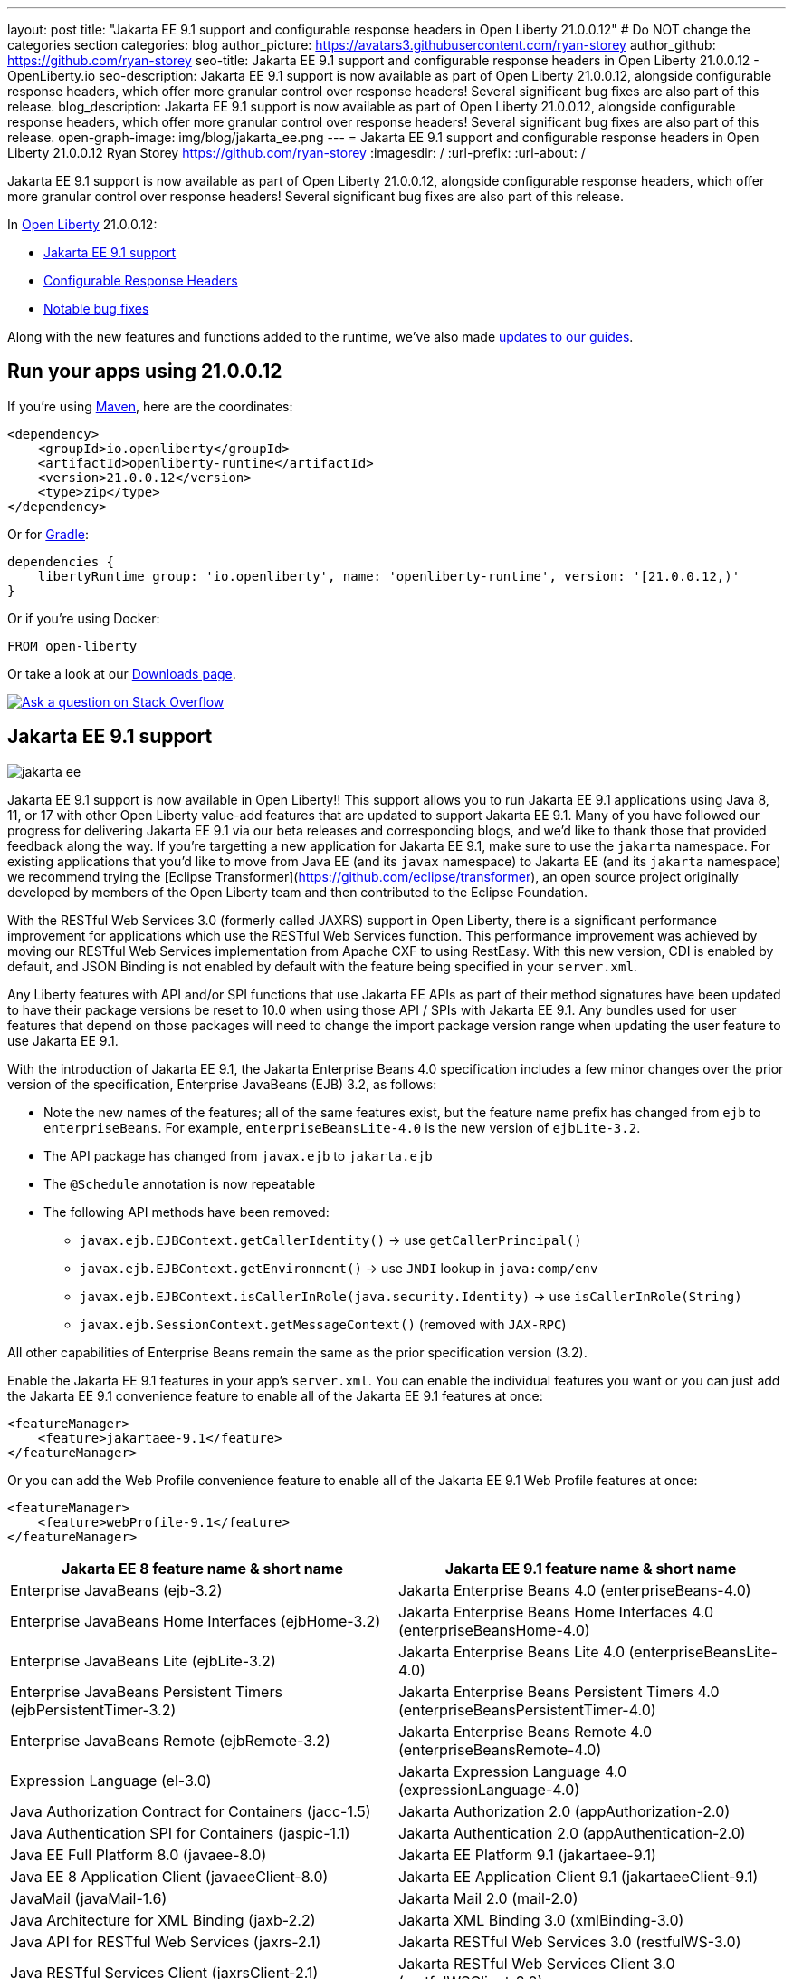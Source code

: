 ---
layout: post
title: "Jakarta EE 9.1 support and configurable response headers in Open Liberty 21.0.0.12"
# Do NOT change the categories section
categories: blog
author_picture: https://avatars3.githubusercontent.com/ryan-storey
author_github: https://github.com/ryan-storey
seo-title: Jakarta EE 9.1 support and configurable response headers in Open Liberty 21.0.0.12 - OpenLiberty.io
seo-description: Jakarta EE 9.1 support is now available as part of Open Liberty 21.0.0.12, alongside configurable response headers, which offer more granular control over response headers! Several significant bug fixes are also part of this release.
blog_description: Jakarta EE 9.1 support is now available as part of Open Liberty 21.0.0.12, alongside configurable response headers, which offer more granular control over response headers! Several significant bug fixes are also part of this release.
open-graph-image: img/blog/jakarta_ee.png
---
= Jakarta EE 9.1 support and configurable response headers in Open Liberty 21.0.0.12
Ryan Storey <https://github.com/ryan-storey>
:imagesdir: /
:url-prefix:
:url-about: /
//Blank line here is necessary before starting the body of the post.

Jakarta EE 9.1 support is now available as part of Open Liberty 21.0.0.12, alongside configurable response headers, which offer more granular control over response headers! Several significant bug fixes are also part of this release.
 
In link:{url-about}[Open Liberty] 21.0.0.12:

* <<jee_9.1, Jakarta EE 9.1 support>>
* <<response_headers, Configurable Response Headers>>
* <<bugs, Notable bug fixes>>

Along with the new features and functions added to the runtime, we've also made <<guides, updates to our guides>>.


[#run]
== Run your apps using 21.0.0.12

If you're using link:{url-prefix}/guides/maven-intro.html[Maven], here are the coordinates:

[source,xml]
----
<dependency>
    <groupId>io.openliberty</groupId>
    <artifactId>openliberty-runtime</artifactId>
    <version>21.0.0.12</version>
    <type>zip</type>
</dependency>
----

Or for link:{url-prefix}/guides/gradle-intro.html[Gradle]:

[source,gradle]
----
dependencies {
    libertyRuntime group: 'io.openliberty', name: 'openliberty-runtime', version: '[21.0.0.12,)'
}
----

Or if you're using Docker:

[source]
----
FROM open-liberty
----

Or take a look at our link:{url-prefix}/downloads/[Downloads page].

[link=https://stackoverflow.com/tags/open-liberty]
image::img/blog/blog_btn_stack.svg[Ask a question on Stack Overflow, align="center"]

[#jee_9.1]
== Jakarta EE 9.1 support

image::img/blog/jakarta_ee.png[align="center"]

Jakarta EE 9.1 support is now available in Open Liberty!!  This support allows you to run Jakarta EE 9.1 applications using Java 8, 11, or 17 with other Open Liberty value-add features that are updated to support Jakarta EE 9.1.  Many of you have followed our progress for delivering Jakarta EE 9.1 via our beta releases and corresponding blogs, and we'd like to thank those that provided feedback along the way.  
If you're targetting a new application for Jakarta EE 9.1, make sure to use the `jakarta` namespace.  For existing applications that you'd like to move from Java EE (and its `javax` namespace) to Jakarta EE (and its `jakarta` namespace) we recommend trying the [Eclipse Transformer](https://github.com/eclipse/transformer), an open source project originally developed by members of the Open Liberty team and then contributed to the Eclipse Foundation.  

With the RESTful Web Services 3.0 (formerly called JAXRS) support in Open Liberty, there is a significant performance improvement for applications which use the RESTful Web Services function.  This performance improvement was achieved by moving our RESTful Web Services implementation from Apache CXF to using RestEasy.  With this new version, CDI is enabled by default, and JSON Binding is not enabled by default with the feature being specified in your `server.xml`.   

Any Liberty features with API and/or SPI functions that use Jakarta EE APIs as part of their method signatures have been updated to have their package versions be reset to 10.0 when using those API / SPIs with Jakarta EE 9.1.  Any bundles used for user features that depend on those packages will need to change the import package version range when updating the user feature to use Jakarta EE 9.1.

With the introduction of Jakarta EE 9.1, the Jakarta Enterprise Beans 4.0 specification includes a few minor changes over the prior version of the specification, Enterprise JavaBeans (EJB) 3.2, as follows:
  
*  Note the new names of the features; all of the same features exist, but the feature name prefix has changed from `ejb` to `enterpriseBeans`.  For example, `enterpriseBeansLite-4.0` is the new version of `ejbLite-3.2`.
* The API package has changed from `javax.ejb` to `jakarta.ejb`
* The `@Schedule` annotation is now repeatable
* The following API methods have been removed:
** `javax.ejb.EJBContext.getCallerIdentity()` -> use `getCallerPrincipal()`
** `javax.ejb.EJBContext.getEnvironment()` -> use `JNDI` lookup in `java:comp/env`
** `javax.ejb.EJBContext.isCallerInRole(java.security.Identity)` -> use `isCallerInRole(String)`
** `javax.ejb.SessionContext.getMessageContext()` (removed with `JAX-RPC`)
   
All other capabilities of Enterprise Beans remain the same as the prior specification version (3.2).

Enable the Jakarta EE 9.1 features in your app’s `server.xml`. You can enable the individual features you want or you can just add the Jakarta EE 9.1 convenience feature to enable all of the Jakarta EE 9.1 features at once:

[source,xml]
----
<featureManager>
    <feature>jakartaee-9.1</feature>
</featureManager>
----

Or you can add the Web Profile convenience feature to enable all of the Jakarta EE 9.1 Web Profile features at once:

[source,xml]
----
<featureManager>
    <feature>webProfile-9.1</feature>
</featureManager>
----

|=======================
|Jakarta EE 8 feature name & short name	|Jakarta EE 9.1 feature name & short name

|Enterprise JavaBeans (ejb-3.2) | Jakarta Enterprise Beans 4.0 (enterpriseBeans-4.0)
|Enterprise JavaBeans Home Interfaces (ejbHome-3.2) |Jakarta Enterprise Beans Home Interfaces 4.0 (enterpriseBeansHome-4.0)
|Enterprise JavaBeans Lite (ejbLite-3.2) |Jakarta Enterprise Beans Lite 4.0 (enterpriseBeansLite-4.0)
|Enterprise JavaBeans Persistent Timers (ejbPersistentTimer-3.2) |Jakarta Enterprise Beans Persistent Timers 4.0 (enterpriseBeansPersistentTimer-4.0)
|Enterprise JavaBeans Remote (ejbRemote-3.2) |Jakarta Enterprise Beans Remote 4.0 (enterpriseBeansRemote-4.0)
|Expression Language (el-3.0) |Jakarta Expression Language 4.0 (expressionLanguage-4.0)
|Java Authorization Contract for Containers (jacc-1.5) |Jakarta Authorization 2.0 (appAuthorization-2.0)
|Java Authentication SPI for Containers (jaspic-1.1) |Jakarta Authentication 2.0 (appAuthentication-2.0)
|Java EE Full Platform 8.0 (javaee-8.0) |Jakarta EE Platform 9.1 (jakartaee-9.1)
|Java EE 8 Application Client (javaeeClient-8.0) |Jakarta EE Application Client 9.1 (jakartaeeClient-9.1)
|JavaMail (javaMail-1.6) |Jakarta Mail 2.0 (mail-2.0)
|Java Architecture for XML Binding (jaxb-2.2) |Jakarta XML Binding 3.0 (xmlBinding-3.0)
|Java API for RESTful Web Services (jaxrs-2.1) |Jakarta RESTful Web Services 3.0 (restfulWS-3.0)
|Java RESTful Services Client (jaxrsClient-2.1) |Jakarta RESTful Web Services Client 3.0 (restfulWSClient-3.0)
|Java Web Services (jaxws-2.2) |Jakarta XML Web Services 3.0 (xmlWS-3.0)
|Java Connector Architecture (jca-1.7) |Jakarta Connectors 2.0 (connectors-2.0)
|Java Connector Architecture Security Inflow (jcaInboundSecurity-1.0) |Jakarta Connectors Inbound Security 2.0 (connectorsInboundSecurity-2.0)
|Java Message Service (jms-2.0) |Jakarta Messaging 3.0 (messaging-3.0)
|Java Persistence API (jpa-2.2) |Jakarta Persistence 3.0 (persistence-3.0)
|Java Persistence API Container (jpaContainer-2.2) |Jakarta Persistence Container 3.0 (persistenceContainer-3.0)
|JavaServer Faces (jsf-2.3) |Jakarta Server Faces 3.0 (faces-3.0)
|JavaServer Faces Container (jsfContainer-2.3) |Jakarta Server Faces Container 3.0 (facesContainer-3.0)
|JavaServer Pages (jsp-2.3) |Jakarta Server Pages 3.0 (pages-3.0)
|JMS Client for Message Server (wasJmsClient-2.0) |Messaging Server Client 3.0 (messagingClient-3.0)
|Message Server Security (wasJmsSecurity-1.0) |Messaging Server Security 3.0 (messagingSecurity-3.0)
|Message Server (wasJmsServer-1.0) |Messaging Server 3.0 (messagingServer-3.0)
|=======================

For more information, see the link:{url-prefix}/docs/latest/reference/jakarta-ee9-feature-updates.html[Jakarta EE 9.1 feature updates] documentation.
For details regarding the APIs and SPIs, check out the link:{url-prefix}/docs/latest/reference/javadoc/liberty-jakartaee9.1-javadoc.html[Jakarta EE 9.1 javadoc].

[#response_headers]
== Configurable Response Headers

You can now configure Open Liberty to modify response headers.  The available configuration options allow for headers to be appended, for existing headers to be overwritten, for missing headers to be added, and for undesired headers to be removed from all responses being serviced by an HTTP endpoint. This configuration offers more granular control over response headers, which offers a solution to modifying headers without the need to change existing applications, filters, or otherwise. 

To use configurable response headers, begin by defining a new element called `<headers>` in the `server.xml`.  You can configure this for individual HTTP endpoints or for all endpoints at once. 

Configuring for individual HTTP endpoints:

[source, xml]
----
<httpEndpoint id="defaultHttpEndpoint"
                  httpPort="9080"
                  httpsPort="9443">
	 
    <headers>
        <add>foo:bar</add>
        <add>foo:bar2</add>
        <set>customHeader:customValue</set>
        <setIfMissing>X-Forwarded-Proto:https</setIfMissing>
        <remove>Via</remove>
    </headers>  		
</httpEndpoint>
----

Configuring for all HTTP endpoints:

[source, xml]
----
<httpEndpoint id="defaultHttpEndpoint"
                  httpPort="9080"
		  httpsPort="9443"
                  headersRef="myHeadersID">
</httpEndpoint>
 
<httpEndpoint id="otherHttpEndpoint"
                  httpPort="9081"
                  httpsPort="9444"
                  headersRef="myHeadersID">
</httpEndpoint> 
     
<headers id="myHeadersID">
    <add>foo:bar</add>
    <add>foo:bar2</add>
    <set>customHeader:customValue</set>
    <setIfMissing>X-Forwarded-Proto:https</setIfMissing>
    <remove>Via</remove>
</headers>  
----

The `add` attribute allows multiple headers with the same name to be added to a response, similar to the HttpServletResponse's `addHeader` API. Similarly, the `set` attribute is analogous to the `setHeader` API, which sets a response header to the given name and value. This overwrites existing headers that share the same name. The `setIfMissing` attribute will only set the configured headers if they are not already present on the response. Lastly, the `remove` attribute will remove any response headers whose name matches a name defined by the configuration. 

Each header entry for the `add`, `set`, and `setIfMissing` attributes can be provided as a standalone header name. Optionally, a header value can be added by appending the colon `:` character after every header name. Note, however, that the `remove` attribute only expects header names and not a header name:value pair.

As seen in the example above, one way to configure the `<headers>` element is to declare each individual header within it own `add`, `set`, `setIfMissing`, or `remove` attribute. In addition to this configuration, headers can be provided as a comma delimited list. 

The following server.xml configuration declares individual headers within the desired configuration attributes: 

[source, xml]
----
<headers>
    <add>foo:bar</add>
    <add>foo:bar2</add>
    <set>customHeader:customValue</set>
    <setIfMissing>X-Forwarded-Proto:https</setIfMissing>
    <remove>Via</remove>
</headers>
----

This configuration can also be declared as comma delimited lists, such as: 

[source, xml]
----
<headers add="foo:bar, foo:bar2" set="customHeader:customValue" setIfMissing="X-Forwarded-Proto:https" remove="Via"/>
----

There are three warning messages relating to misconfigurations for this feature. Note that if a configuration value is considered to be misconfigured, it will not be utilized. Furthermore, if the misconfigured value had a non-empty header name, any further configurations with this same name will also be ignored.

The first warning message, `CWWKT0042W`, will be logged whenever a header name is left empty. While header values are completely optional, the configuration does expect a non-empty header name. 

The `add` configuration allows for multiple headers with the same name to be configured. However, it would be ambiguous to repeat a header name in any other configuration attribute. For instance, consider the `set` attribute option, which is meant to overwrite an existing header that shared the declared header name. If the `set` configuration contained two headers with the same name, it would be unclear which of the two values should be chosen. Similarly, if the same header name is present in two or more configurations, the same ambiguity is true. As such, and excluding repetitions in the `add` configuration, whenever a header name is found to be used more than once,  the warning message `CWWKT0043W` will be logged. 

The third warning message, `CWWKT0044W`, is logged if a header that has already been flagged as a duplicate by the `CWWKT0043W` warning message, continues to be utilized by further configurations. 

**Warning Message Descriptions:** 

`CWWKT0042W` : An empty header name was found when the 'set` configuration was parsed. This value is ignored.

`CWWKT0043W` : A duplicate header name was found in the [foo] header using the `set` configuration. All configurations for the [foo] header are ignored. Any header that is defined by the remove, add, set, or setIfMissing configurations must be unique across all configurations.

`CWWKT0044W` : The [foo] header, which is marked as a duplicate header name, was found in the `set` configuration. The [foo] header is ignored. Any header that is defined by the `set` configuration must contain unique header names.

**Summary**

Open Liberty now provides a way to control response headers for a given HTTP endpoint. These can be appended, configured to overwrite, to only be added if not already present, or completely removed from all responses. Try it out for yourself! 

[#bugs]
== Notable bugs fixed in this release


We’ve spent some time fixing bugs. The following sections describe just some of the issues resolved in this release. If you’re interested, here’s the  link:https://github.com/OpenLiberty/open-liberty/issues?q=label%3Arelease%3A210012+label%3A%22release+bug%22[full list of bugs fixed in 21.0.0.12].

* link:https://github.com/OpenLiberty/open-liberty/issues/19087[Throughput performance degradation in eclipselink due to Thread.getStackTrace calls]
+
We discovered an issue where a change to the `org.eclipse.persistence.internal.helper.ConcurrencyManager` class caused a ~75% throughput performance degradation in eclipselink. This lost throughput was caused by calls to `Thread.getStackTrace()`. This regression showed up for `jpa-2.2` in 21.0.0.8 and `persistence-3.0` in 21.0.0.9. This issue has now been fixed by removing the `getStackTrace()` calls.

* link:https://github.com/OpenLiberty/open-liberty/issues/17428[MicroProfile OpenAPI 2.0 includes non-public fields in the generated documentation]
+
Previously, when a schema was created for a class which includes a private field, the private field would be listed in the generated OpenAPI document, for example:
+
[source, java]
----
@Schema
public class Example {
    private String field1;
    public String field2;
}
----
+
results in
+
[source, yaml]
----
  schemas:
    Example:
      type: object
      properties:
        field1:
          type: string
        field2:
          type: string
----
+
The field `field1` should not have appeared in the generated OpenAPI document as it is private. This issue has been fixed by setting the `mp.openapi.extensions.smallrye.private-properties.enable` property to disable non-public properties by default.

* link:https://github.com/OpenLiberty/open-liberty/issues/19057[Port bind skipped at server startup]
+
Previously, in an extremely rare scenario, configured ports could silently fail to bind - preventing Liberty from using them. This issue was caused by a subtle race condition in the code responsible for delaying the port bind until the server is ready to handle traffic.
+
In the failing scenario, the port started message would not be emitted - for example the following message would be missing:
+
`CWWKO0219I: TCP Channel defaultHttpEndpoint has been started and is now listening for requests on host *  (IPv4) port 9080.`
+
and the following FFDC will be seen:
+   
[source, no_copy]
----
Exception = java.lang.RuntimeException
Source = com.ibm.ws.tcpchannel.internal.NBAcceptChannelSelector
probeid = 254
Stack Dump = java.lang.RuntimeException: java.nio.channels.NotYetBoundException
	at com.ibm.ws.tcpchannel.internal.NBAcceptChannelSelector.performRequest(NBAcceptChannelSelector.java:358)
	at com.ibm.ws.tcpchannel.internal.ChannelSelector.run(ChannelSelector.java:257)
	at java.base/java.lang.Thread.run(Thread.java:866)
Caused by: java.nio.channels.NotYetBoundException
	at java.base/sun.nio.ch.ServerSocketChannelImpl.begin(ServerSocketChannelImpl.java:246)
	at java.base/sun.nio.ch.ServerSocketChannelImpl.accept(ServerSocketChannelImpl.java:283)
	at com.ibm.ws.tcpchannel.internal.NBAcceptChannelSelector.performRequest(NBAcceptChannelSelector.java:278)
	... 2 more
----
+
This issue has now been fixed so that all configured ports should start, or if there is a problem some meaningful error message should be logged.

* link:https://github.com/OpenLiberty/open-liberty/issues/18992[Application fails to restart in server.xml update scenario]
+
We discovered an issue where an application would fail to restart, due to a race condition during server reconfiguration when multiple apps are installed. The problem occurs when one app starts before another app is finished uninstalling. In theory this shouldn't be a problem - however for this scenario these apps are sharing a VirtualHost configuration object, and in this case one app updates the parent VirtualHost as part of its uninstall process in such a way that the other gets into an invalid state. The server log will show an warning such as `CWWKZ0020I: Application <app_name> not updated`. This issue was fixed by fixing the race condition that caused the failure.

* link:https://github.com/OpenLiberty/open-liberty/issues/17599[HTTP upgrade to WebSocket can cause quiesce errors]
+
When a websocket connection is started, it starts as an HTTP connection. Previously, If an error occured during the transition between an HTTP and a websocket connection, which was known to be a websocket upgrade, the error processing would neglect to decrement a connection counter, which then caused the server to believe there is an open connection during server stop.
There were two scenarios where these quiesce errors would occur:
+
** When a read error occured during the transition between an HTTP and a websocket connection, the error processing neglected to decrement a connection counter, which then causes the server to believe there is an open connection during server stop.
+
** If a client immediately closed the websocket connection after it was opened, the original upgrade request handling may not have had enough time to close properly on the server. Once again, the connection counter failed to decrement leading the server to believe there is an open connection during the server stop.
+
This issue has been fixed by adding a new flag called `decrementNeeded` which helps to ensure that the decrement is not neglected.

* link:https://github.com/OpenLiberty/open-liberty/issues/19193[Stop allowing creation of HTTP/2 streams if server is closing]
+
Quiesce is meant to allow chains to gracefully finish active request/responses during the configured time threshold. During quiesce, the accept selectors should no longer allow for new connections to be made. However, since `HTTP/2` uses existing connections, it was previously possible for new `HTTP/2` streams to be created during the quiesce period. Thus, we worked to disallow creation of new streams when the kernel signals that the framework is closing down, which should help diminish the cases where quiesce fails to finish due to `HTTP/2` connections. Now, during quiesce, connections should begin closing down. In `HTTP/1.1` this implies disabling keep-alive. In `HTTP/2`, sending a `GOAWAY` once quiesce begins.

* link:https://github.com/OpenLiberty/open-liberty/issues/19227[Ensure ServletRequestListener#requestDestroyed is always called]
+
We discovered a bug where the `ServletRequestListener#requestDestroyed` call does not occur, if an exception occurs during async servlet while an `appSecurity-x.0` is enabled. For this bug to occur, two conditions must be met: the `webContainer` property `deferServletRequestListenerDestroyOnError` is true and an `appSecurity-x.0` feature is enabled. This issue has now been resolved.

* link:https://github.com/OpenLiberty/open-liberty/issues/19197[ClassCastException in JSP relating to JDT internal classes]
+
Open Liberty 21.0.0.9 introduced a bug where the following error occured for certain class lookups in JSP:
+
[source]
----
Error 500: java.lang.ClassCastException: class org.eclipse.jdt.internal.compiler.lookup.PlainPackageBinding cannot be cast to class org.eclipse.jdt.internal.compiler.lookup.TypeBinding (org.eclipse.jdt.internal.compiler.lookup.PlainPackageBinding and org.eclipse.jdt.internal.compiler.lookup.TypeBinding are in unnamed module of loader org.eclipse.osgi.internal.loader.EquinoxClassLoader @3522bc53)
----
+
This issue has now been fixed, as the private `isPackage(String)` method needed to be updated to correctly identify that `org.apache.jsp.test_jsp$1InnerClass` is a class and not a package.

[#guides]
== New and updated guides since the previous release

As Open Liberty features and functionality continue to grow, we continue to add link:https://openliberty.io/guides/?search=new&key=tag[new guides] to link:http://openliberty.io/[openliberty.io] on those topics to make their adoption as easy as possible.  Existing guides also receive updates in order to address any reported bugs/issues, keep their content current, and expand what their topic covers.

* link:{url-prefix}/guides/maven-multimodules.html[Creating a multi-module application]
** Previously the guide demonstrated how to build an application with multiple modules using Maven and Open Liberty.  With this update, it now also introduces how to use the link:https://github.com/OpenLiberty/ci.maven[Liberty Maven plug-in] to develop a multi-module application in development mode without having to prebuild the JAR and WAR files.

== Get Open Liberty 21.0.0.12 now

Available through <<run,Maven, Gradle, Docker, and as a downloadable archive>>.
